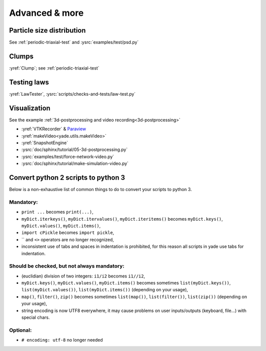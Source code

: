 Advanced & more
===============

Particle size distribution
--------------------------

See :ref:`periodic-triaxial-test` and :ysrc:`examples/test/psd.py`

Clumps
------

:yref:`Clump`; see :ref:`periodic-triaxial-test`

Testing laws
------------

:yref:`LawTester`, :ysrc:`scripts/checks-and-tests/law-test.py`

Visualization
-------------

See the example :ref:`3d-postprocessing and video recording<3d-postprocessing>`

* :yref:`VTKRecorder` & `Paraview <http://www.paraview.org>`__
* :yref:`makeVideo<yade.utils.makeVideo>`
* :yref:`SnapshotEngine`
* :ysrc:`doc/sphinx/tutorial/05-3d-postprocessing.py`
* :ysrc:`examples/test/force-network-video.py`
* :ysrc:`doc/sphinx/tutorial/make-simulation-video.py`

.. _convert-python2-to3:

Convert python 2 scripts to python 3
------------------------------------

Below is a non-exhaustive list of common things to do to convert your scripts to python 3.

Mandatory:
.............

* ``print ...`` becomes ``print(...)``,
* ``myDict.iterkeys()``, ``myDict.itervalues()``, ``myDict.iteritems()`` becomes ``myDict.keys()``, ``myDict.values()``, ``myDict.items()``,
* ``import cPickle`` becomes ``import pickle``,
* \`\` and ``<>`` operators are no longer recognized,
* inconsistent use of tabs and spaces in indentation is prohibited, for this reason all scripts in yade use tabs for indentation.

Should be checked, but not always mandatory:
.....................................
* (euclidian) division of two integers: ``i1/i2`` becomes ``i1//i2``,
* ``myDict.keys()``, ``myDict.values()``, ``myDict.items()`` becomes sometimes ``list(myDict.keys())``, ``list(myDict.values())``, ``list(myDict.items())`` (depending on your usage),
* ``map()``, ``filter()``, ``zip()`` becomes sometimes ``list(map())``, ``list(filter())``, ``list(zip())`` (depending on your usage),
* string encoding is now UTF8 everywhere, it may cause problems on user inputs/outputs (keyboard, file...) with special chars.

Optional:
............

* ``# encoding: utf-8`` no longer needed
